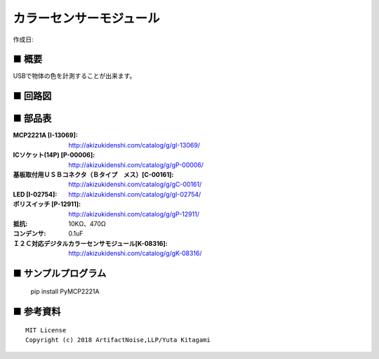 ========================================================================
カラーセンサーモジュール
========================================================================

作成日:


.. image:: ./img/resize/AN-USB-S11059.jpg
    :width: 480px



■ 概要
------------------------------------------------------------------------

USBで物体の色を計測することが出来ます。

■ 回路図
------------------------------------------------------------------------

.. image:: ./img/S11059.PNG
    :width: 480px

■ 部品表
------------------------------------------------------------------------

:MCP2221A [I-13069]: http://akizukidenshi.com/catalog/g/gI-13069/
:ICソケット(14P) [P-00006]: http://akizukidenshi.com/catalog/g/gP-00006/
:基板取付用ＵＳＢコネクタ（Ｂタイプ　メス）[C-00161]: http://akizukidenshi.com/catalog/g/gC-00161/
:LED [I-02754]: http://akizukidenshi.com/catalog/g/gI-02754/
:ポリスイッチ [P-12911]: http://akizukidenshi.com/catalog/g/gP-12911/
:抵抗: 10KΩ、470Ω
:コンデンサ: 0.1uF
:Ｉ２Ｃ対応デジタルカラーセンサモジュール[K-08316]: http://akizukidenshi.com/catalog/g/gK-08316/


■ サンプルプログラム
------------------------------------------------------------------------

    pip install PyMCP2221A




■ 参考資料
------------------------------------------------------------------------


::
    
    MIT License
    Copyright (c) 2018 ArtifactNoise,LLP/Yuta Kitagami   
